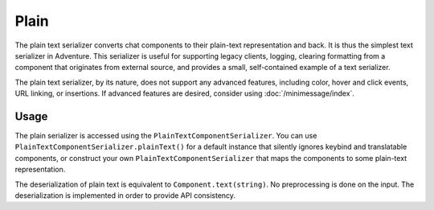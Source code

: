 =====
Plain
=====

The plain text serializer converts chat components to their plain-text representation
and back. It is thus the simplest text serializer in Adventure. This serializer is
useful for supporting legacy clients, logging, clearing formatting from a component that
originates from external source, and provides a small, self-contained example of a
text serializer.

The plain text serializer, by its nature, does not support any advanced features, including
color, hover and click events, URL linking, or insertions. If advanced features are desired,
consider using :doc:`/minimessage/index`.

Usage
-----

The plain serializer is accessed using the ``PlainTextComponentSerializer``. You can
use ``PlainTextComponentSerializer.plainText()`` for a default instance that silently ignores
keybind and translatable components, or construct your own ``PlainTextComponentSerializer``
that maps the components to some plain-text representation.

The deserialization of plain text is equivalent to ``Component.text(string)``. No
preprocessing is done on the input. The deserialization is implemented in order to provide
API consistency.
